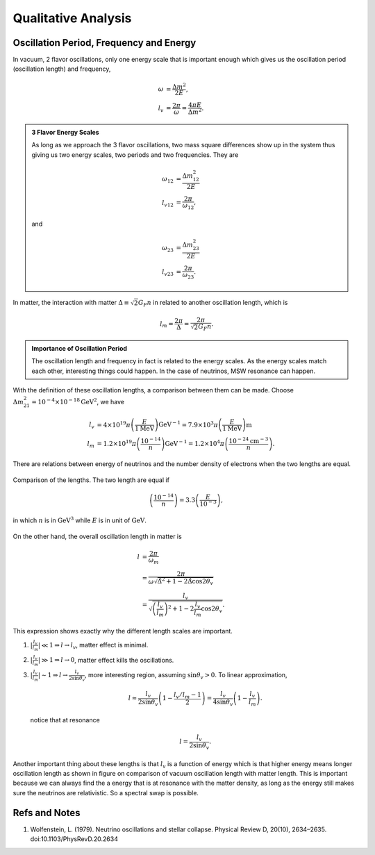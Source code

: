 Qualitative Analysis
===========================




Oscillation Period, Frequency and Energy
------------------------------------------------------


In vacuum, 2 flavor oscillations, only one energy scale that is important enough which gives us the oscillation period (oscillation length) and frequency,

.. math::
   \omega &= \frac{\Delta m^2}{2E},\\
   l_v &= \frac{2\pi}{\omega} = \frac{4\pi E}{\Delta m^2}.


.. admonition:: 3 Flavor Energy Scales
   :class: note

   As long as we approach the 3 flavor oscillations, two mass square differences show up in the system thus giving us two energy scales, two periods and two frequencies. They are

   .. math::
      \omega_{12} &= \frac{\Delta m_{12}^2}{2E} \\       l_{v12} & = \frac{2\pi}{\omega_{12}},

   and

   .. math::
      \omega_{23} &= \frac{\Delta m_{23}^2}{2E} \\
      l_{v23} & = \frac{2\pi}{\omega_{23}}.


In matter, the interaction with matter :math:`\Delta \equiv \sqrt{2} G_F n` in related to another oscillation length, which is

.. math::
   l_m = \frac{2\pi}{\Delta} = \frac{2\pi}{\sqrt{2}G_F n} .

.. admonition:: Importance of Oscillation Period
   :class: note

   The oscillation length and frequency in fact is related to the energy scales. As the energy scales match each other, interesting things could happen. In the case of neutrinos, MSW resonance can happen.


.. admonition::
   :class: note

   Fermi constant is :math:`G_F=1.17\times 10^{-5}\mathrm{GeV^{-2}}`. The conversion between distance and

With the definition of these oscillation lengths, a comparison between them can be made. Choose :math:`\Delta m_{21}^2=10^{-4}\times 10^{-18}\mathrm{GeV^{2}}`, we have

.. math::
   l_v &= 4\times 10^{19}\pi \left( \frac{E}{1 \mathrm{MeV} } \right) \mathrm{GeV^{-1}} = 7.9\times 10^3 \pi   \left( \frac{E}{1 \mathrm{MeV} } \right)\mathrm{m}  \\
   l_m &=  1.2\times 10^{19}\pi \left( \frac{10^{-14}}{n} \right) \mathrm{GeV^{-1}} = 1.2\times 10^4\pi \left( \frac{10^{-24}\mathrm{cm^{-3}}}{n} \right) .


There are relations between energy of neutrinos and the number density of electrons when the two lengths are equal.

.. figure:: assets/qualitative/comparisonVacOscLengthMatterLength.png
   :align: center

   Comparison of the lengths. The two length are equal if

   .. math::
      \left(\frac{10^{-14}}{n} \right) = 3.3 \left( \frac{E}{10^{-3}}\right),

   in which :math:`n` is in :math:`\mathrm{GeV^3}` while :math:`E` is in unit of :math:`\mathrm{GeV}`.



On the other hand, the overall oscillation length in matter is

.. math::
   l &= \frac{2\pi}{\omega_m} \\
   & = \frac{2\pi}{\omega \sqrt{ \hat\Delta^2 + 1 - 2 \hat\Delta \cos 2\theta_v }} \\
   & = \frac{l_v}{ \sqrt{\left(\frac{l_v}{l_m} \right)^2 +1 - 2\frac{l_v}{l_m}\cos 2\theta_v  }} .


This expression shows exactly why the different length scales are important.


1. :math:`\lvert \frac{l_v}{l_m} \rvert \ll 1 \Rightarrow l\to l_v`, matter effect is minimal.
2. :math:`\lvert \frac{l_v}{l_m} \rvert \gg 1 \Rightarrow l\to 0`, matter effect kills the oscillations.
3. :math:`\lvert \frac{l_v}{l_m}\rvert \sim 1 \Rightarrow l\to \frac{l_v}{2\sin\theta_v}`, more interesting region, assuming :math:`\sin\theta_v>0`. To linear approximation,

   .. math::
      l \approx \frac{l_v}{2\sin\theta_v} \left( 1 -  \frac{l_v/l_m - 1}{2} \right) = \frac{l_v}{4\sin\theta_v} \left( 1 -  \frac{l_v}{l_m } \right) .

   notice that at resonance

   .. math::
      l = \frac{l_v}{2\sin \theta_v}.



Another important thing about these lengths is that :math:`l_v` is a function of energy which is that higher energy means longer oscillation length as shown in figure on comparison of vacuum oscillation length with matter length. This is important because we can always find the a energy that is at resonance with the matter density, as long as the energy still makes sure the neutrinos are relativistic. So a spectral swap is possible.













Refs and Notes
-----------------------


1. Wolfenstein, L. (1979). Neutrino oscillations and stellar collapse. Physical Review D, 20(10), 2634–2635. doi:10.1103/PhysRevD.20.2634
